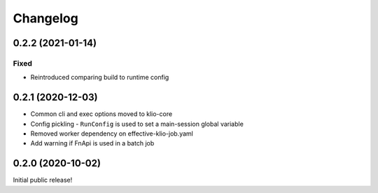 Changelog
=========

0.2.2 (2021-01-14)
------------------

Fixed
*****

* Reintroduced comparing build to runtime config

0.2.1 (2020-12-03)
------------------

* Common cli and exec options moved to klio-core
* Config pickling - ``RunConfig`` is used to set a main-session global variable
* Removed worker dependency on effective-klio-job.yaml
* Add warning if FnApi is used in a batch job

0.2.0 (2020-10-02)
------------------

Initial public release!
